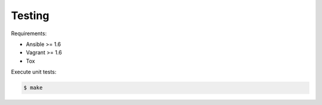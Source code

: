 Testing
=======

Requirements:

* Ansible >= 1.6
* Vagrant >= 1.6
* Tox

Execute unit tests:

.. code-block:: bash

	$ make
